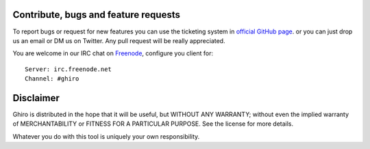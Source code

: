 Contribute, bugs and feature requests
=====================================

To report bugs or request for new features you can use the ticketing
system in `official GitHub page`_. or you can just drop us an email or
DM us on Twitter.
Any pull request will be really appreciated.

.. _`official GitHub page`: https://github.com/ghirensics/ghiro

You are welcome in our IRC chat on `Freenode`_, configure you client for::

    Server: irc.freenode.net
    Channel: #ghiro

.. _`Freenode`: http://freenode.net/

Disclaimer
==========

Ghiro is distributed in the hope that it will be useful, but WITHOUT
ANY WARRANTY; without even the implied warranty of MERCHANTABILITY or
FITNESS FOR A PARTICULAR PURPOSE.  See the license for more details.

Whatever you do with this tool is uniquely your own responsibility.
